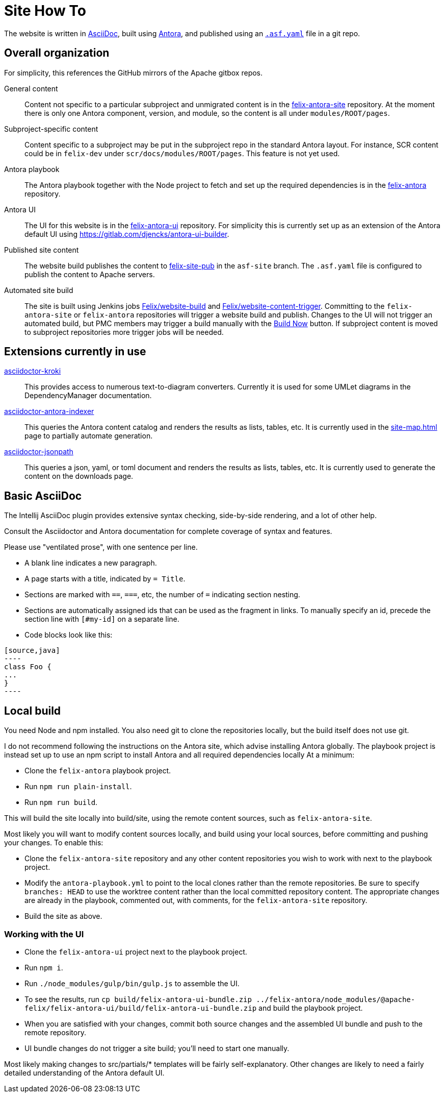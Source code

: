 = Site How To

The website is written in https://docs.asciidoctor.org/asciidoc/latest/[AsciiDoc], built using https://docs.antora.org/[Antora], and published using an https://cwiki.apache.org/confluence/display/INFRA/Git+-+.asf.yaml+features#Git.asf.yamlfeatures-WebSiteDeploymentServiceforGitRepositories[`.asf.yaml`] file in a git repo.

== Overall organization

For simplicity, this references the GitHub mirrors of the Apache gitbox repos.

General content::
Content not specific to a particular subproject and unmigrated content is in the https://github.com/apache/felix-antora-site[felix-antora-site] repository.
At the moment there is only one Antora component, version, and module, so the content is all under `modules/ROOT/pages`.

Subproject-specific content::
Content specific to a subproject may be put in the subproject repo in the standard Antora layout.
For instance, SCR content could be in `felix-dev` under `scr/docs/modules/ROOT/pages`.
This feature is not yet used.

Antora playbook::
The Antora playbook together with  the Node project to fetch and set up the required dependencies is in the https://github.com/apache/felix-antora[felix-antora] repository.

Antora UI::
The UI for this website is in the https://github.com/apache/felix-antora-ui[felix-antora-ui] repository.
For simplicity this is currently set up as an extension of the Antora default UI using https://gitlab.com/djencks/antora-ui-builder[].

Published site content::
The website build publishes the content to https://github.com/apache/felix-site-pub[felix-site-pub] in the `asf-site` branch.
The `.asf.yaml` file is configured to publish the content to Apache servers.

Automated site build::
The site is built using Jenkins jobs https://ci-builds.apache.org/job/Felix/job/website-build[Felix/website-build] and https://ci-builds.apache.org/job/Felix/job/website-content-trigger[Felix/website-content-trigger].
Committing to the `felix-antora-site` or `felix-antora` repositories will trigger a website build and publish.
Changes to the UI will not trigger an automated build, but PMC members may trigger a build manually with the https://ci-builds.apache.org/job/Felix/job/website-build/build?delay=0sec[Build Now] button.
If subproject content is moved to subproject repositories more trigger jobs will be needed.

== Extensions currently in use

https://github.com/Mogztter/asciidoctor-kroki[asciidoctor-kroki]::
This provides access to numerous text-to-diagram converters.
Currently it is used for some UMLet diagrams in the DependencyManager documentation.

https://gitlab.com/djencks/asciidoctor-antora-indexer[asciidoctor-antora-indexer]::
This queries the Antora content catalog and renders the results as lists, tables, etc.
It is currently used in the xref:site-map.adoc[] page to partially automate generation.

https://gitlab.com/djencks/asciidoctor-jsonpath[asciidoctor-jsonpath]::
This queries a json, yaml, or toml document and renders the results as lists, tables, etc.
It is currently used to generate the content on the downloads page.

== Basic AsciiDoc

The Intellij AsciiDoc plugin provides extensive syntax checking, side-by-side rendering, and a lot of other help.

Consult the Asciidoctor and Antora documentation for complete coverage of syntax and features.

Please use "ventilated prose", with one sentence per line.

* A blank line indicates a new paragraph.
* A page starts with a title, indicated by `= Title`.
* Sections are marked with `==`, `===`, etc, the number of `=` indicating section nesting.
* Sections are automatically assigned ids that can be used as the fragment in links.
To manually specify an id, precede the section line with `[#my-id]` on a separate line.
* Code blocks look like this:
[source,adoc]
------
[source,java]
----
class Foo {
...
}
----
------

== Local build

You need Node and npm installed.
You also need git to clone the repositories locally, but the build itself does not use git.

I do not recommend following the instructions on the Antora site, which advise installing Antora globally.
The playbook project is instead set up to use an npm script to install Antora and all required dependencies locally
At a minimum:

* Clone the `felix-antora` playbook project.
* Run `npm run plain-install`.
* Run `npm run build`.

This will build the site locally into build/site, using the remote content sources, such as `felix-antora-site`.

Most likely you will want to modify content sources locally, and build using your local sources, before committing and pushing your changes.
To enable this:

* Clone the `felix-antora-site` repository and any other content repositories you wish to work with next to the playbook project.
* Modify the `antora-playbook.yml` to point to the local clones rather than the remote repositories.
Be sure to specify `branches: HEAD` to use the worktree content rather than the local committed repository content.
The appropriate changes are already in the playbook, commented out, with comments, for the `felix-antora-site` repository.
* Build the site as above.

=== Working with the UI

* Clone the `felix-antora-ui` project next to the playbook project.
* Run `npm i`.
* Run `./node_modules/gulp/bin/gulp.js` to assemble the UI.
* To see the results, run `cp build/felix-antora-ui-bundle.zip ../felix-antora/node_modules/@apache-felix/felix-antora-ui/build/felix-antora-ui-bundle.zip` and build the playbook project.
* When you are satisfied with your changes, commit both source changes and the assembled UI bundle and push to the remote repository.
* UI bundle changes do not trigger a site build; you'll need to start one manually.

Most likely making changes to src/partials/* templates will be fairly self-explanatory.
Other changes are likely to need a fairly detailed understanding of the Antora default UI.